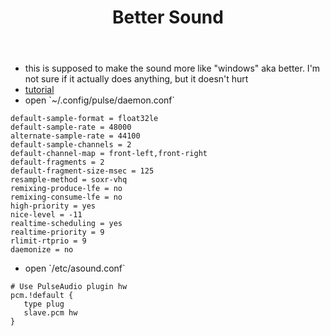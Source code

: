 #+title: Better Sound

- this is supposed to make the sound more like "windows" aka better. I'm not sure if it actually does anything, but it doesn't hurt
- [[https://medium.com/@gamunu/enable-high-quality-audio-on-linux-6f16f3fe7e1f][tutorial]]
- open `~/.config/pulse/daemon.conf`
#+BEGIN_SRC
default-sample-format = float32le
default-sample-rate = 48000
alternate-sample-rate = 44100
default-sample-channels = 2
default-channel-map = front-left,front-right
default-fragments = 2
default-fragment-size-msec = 125
resample-method = soxr-vhq
remixing-produce-lfe = no
remixing-consume-lfe = no
high-priority = yes
nice-level = -11
realtime-scheduling = yes
realtime-priority = 9
rlimit-rtprio = 9
daemonize = no
#+END_SRC
- open `/etc/asound.conf`
#+BEGIN_SRC
# Use PulseAudio plugin hw
pcm.!default {
   type plug
   slave.pcm hw
}
#+END_SRC
